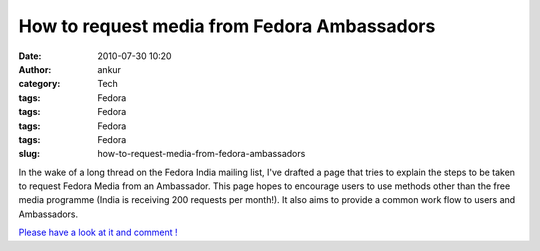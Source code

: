 How to request media from Fedora Ambassadors
############################################
:date: 2010-07-30 10:20
:author: ankur
:category: Tech
:tags: Fedora
:tags: Fedora
:tags: Fedora
:tags: Fedora
:slug: how-to-request-media-from-fedora-ambassadors

In the wake of a long thread on the Fedora India mailing list, I've
drafted a page that tries to explain the steps to be taken to request
Fedora Media from an Ambassador. This page hopes to encourage users to
use methods other than the free media programme (India is receiving 200
requests per month!). It also aims to provide a common work flow to
users and Ambassadors.

`Please have a look at it and comment !`_

.. _Please have a look at it and comment !: https://fedoraproject.org/wiki/User:Ankursinha/Requesting_Media_from_Ambassadors
